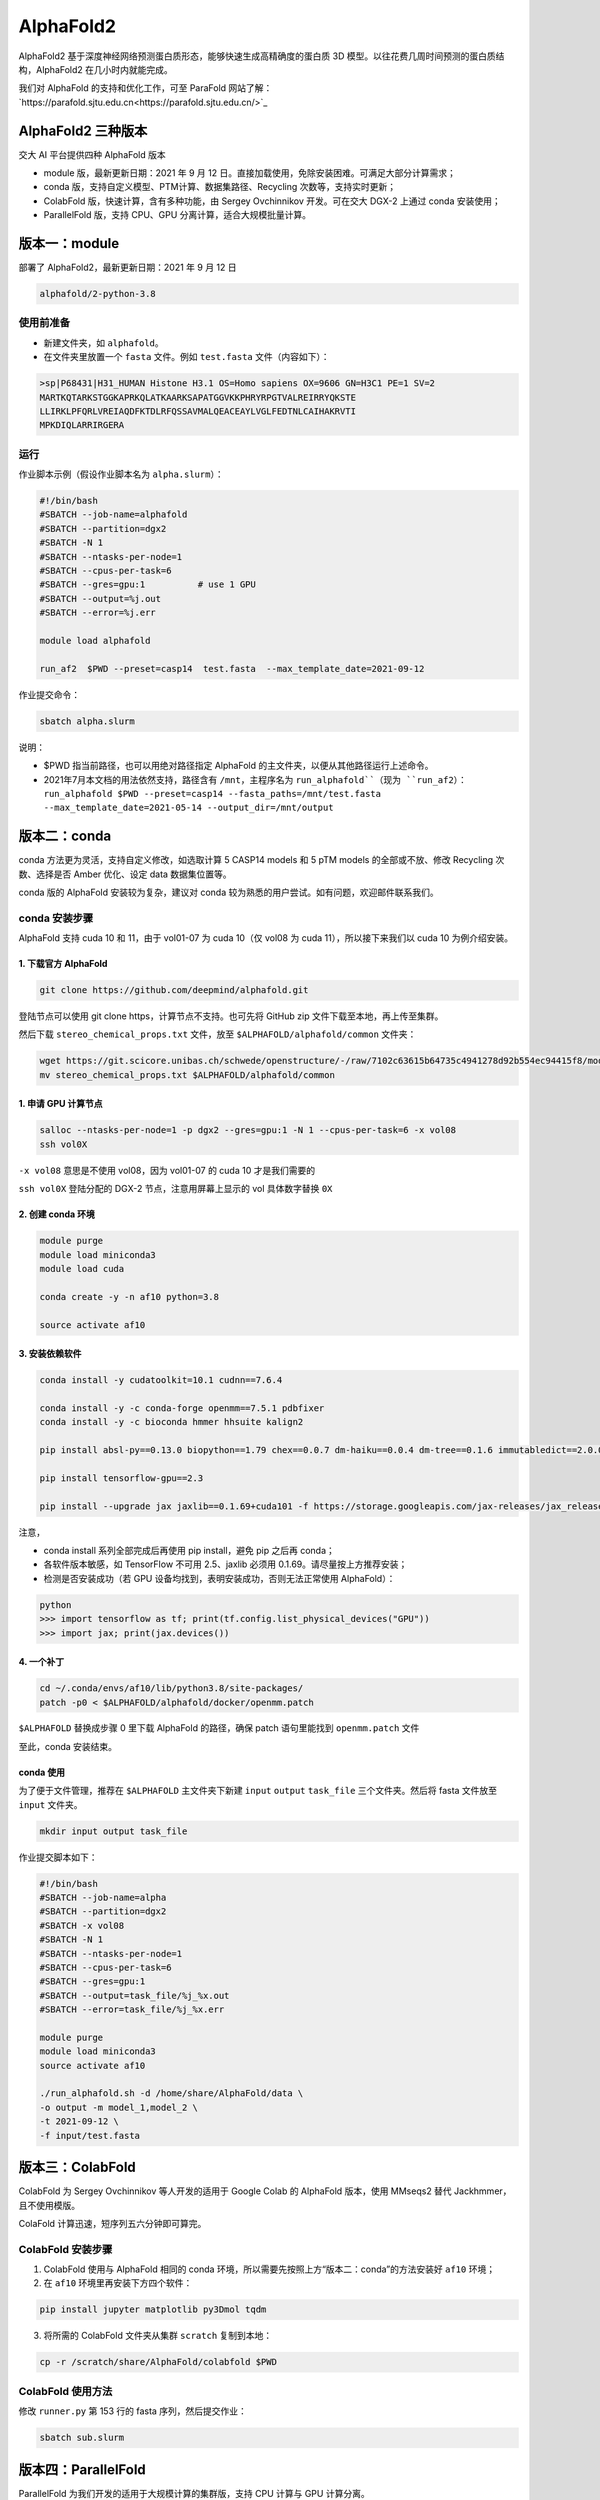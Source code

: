 AlphaFold2
=============

AlphaFold2 基于深度神经网络预测蛋白质形态，能够快速生成高精确度的蛋白质 3D 模型。以往花费几周时间预测的蛋白质结构，AlphaFold2 在几小时内就能完成。

我们对 AlphaFold 的支持和优化工作，可至 ParaFold 网站了解：`https://parafold.sjtu.edu.cn<https://parafold.sjtu.edu.cn/>`_

AlphaFold2 三种版本
----------------------------------------

交大 AI 平台提供四种 AlphaFold 版本

* module 版，最新更新日期：2021 年 9 月 12 日。直接加载使用，免除安装困难。可满足大部分计算需求；

* conda 版，支持自定义模型、PTM计算、数据集路径、Recycling 次数等，支持实时更新；

* ColabFold 版，快速计算，含有多种功能，由 Sergey Ovchinnikov 开发。可在交大 DGX-2 上通过 conda 安装使用；

* ParallelFold 版，支持 CPU、GPU 分离计算，适合大规模批量计算。
  

版本一：module
----------------------------------------

部署了 AlphaFold2，最新更新日期：2021 年 9 月 12 日

.. code:: bash

    alphafold/2-python-3.8


使用前准备
~~~~~~~~~~~~~~~~~~~~~~~~

* 新建文件夹，如 ``alphafold``。

* 在文件夹里放置一个 ``fasta`` 文件。例如 ``test.fasta`` 文件（内容如下）：

.. code:: bash

    >sp|P68431|H31_HUMAN Histone H3.1 OS=Homo sapiens OX=9606 GN=H3C1 PE=1 SV=2
    MARTKQTARKSTGGKAPRKQLATKAARKSAPATGGVKKPHRYRPGTVALREIRRYQKSTE
    LLIRKLPFQRLVREIAQDFKTDLRFQSSAVMALQEACEAYLVGLFEDTNLCAIHAKRVTI
    MPKDIQLARRIRGERA

运行
~~~~~~~~~~~~~~~~~~~~~~~~

作业脚本示例（假设作业脚本名为 ``alpha.slurm``）：

.. code:: bash

    #!/bin/bash
    #SBATCH --job-name=alphafold
    #SBATCH --partition=dgx2
    #SBATCH -N 1
    #SBATCH --ntasks-per-node=1
    #SBATCH --cpus-per-task=6
    #SBATCH --gres=gpu:1          # use 1 GPU
    #SBATCH --output=%j.out
    #SBATCH --error=%j.err

    module load alphafold

    run_af2  $PWD --preset=casp14  test.fasta  --max_template_date=2021-09-12

作业提交命令：

.. code:: bash

    sbatch alpha.slurm    

说明：

* $PWD 指当前路径，也可以用绝对路径指定 AlphaFold 的主文件夹，以便从其他路径运行上述命令。 

* 2021年7月本文档的用法依然支持，路径含有 ``/mnt``，主程序名为 ``run_alphafold``（现为 ``run_af2``）：``run_alphafold $PWD --preset=casp14 --fasta_paths=/mnt/test.fasta --max_template_date=2021-05-14 --output_dir=/mnt/output``


版本二：conda
----------------------------------------

conda 方法更为灵活，支持自定义修改，如选取计算 5 CASP14 models 和 5 pTM models 的全部或不放、修改 Recycling 次数、选择是否 Amber 优化、设定 data 数据集位置等。

conda 版的 AlphaFold 安装较为复杂，建议对 conda 较为熟悉的用户尝试。如有问题，欢迎邮件联系我们。

conda 安装步骤
~~~~~~~~~~~~~~~~~~~~~~~~

AlphaFold 支持 cuda 10 和 11，由于 vol01-07 为 cuda 10（仅 vol08 为 cuda 11），所以接下来我们以 cuda 10 为例介绍安装。

1. 下载官方 AlphaFold
^^^^^^^^^^^^^^^^^^^^^^^^

.. code:: bash

    git clone https://github.com/deepmind/alphafold.git

登陆节点可以使用 git clone https，计算节点不支持。也可先将 GitHub zip 文件下载至本地，再上传至集群。

然后下载 ``stereo_chemical_props.txt`` 文件，放至 ``$ALPHAFOLD/alphafold/common`` 文件夹：

.. code:: bash

    wget https://git.scicore.unibas.ch/schwede/openstructure/-/raw/7102c63615b64735c4941278d92b554ec94415f8/modules/mol/alg/src/stereo_chemical_props.txt
    mv stereo_chemical_props.txt $ALPHAFOLD/alphafold/common

1. 申请 GPU 计算节点
^^^^^^^^^^^^^^^^^^^^^^^^

.. code:: bash

    salloc --ntasks-per-node=1 -p dgx2 --gres=gpu:1 -N 1 --cpus-per-task=6 -x vol08
    ssh vol0X

``-x vol08`` 意思是不使用 vol08，因为 vol01-07 的 cuda 10 才是我们需要的

``ssh vol0X`` 登陆分配的 DGX-2 节点，注意用屏幕上显示的 vol 具体数字替换 ``0X`` 

2. 创建 conda 环境
^^^^^^^^^^^^^^^^^^^^^^^^

.. code:: bash

    module purge
    module load miniconda3
    module load cuda

    conda create -y -n af10 python=3.8

    source activate af10

3. 安装依赖软件
^^^^^^^^^^^^^^^^^^^^^^^^

.. code:: bash

    conda install -y cudatoolkit=10.1 cudnn==7.6.4

    conda install -y -c conda-forge openmm==7.5.1 pdbfixer
    conda install -y -c bioconda hmmer hhsuite kalign2

    pip install absl-py==0.13.0 biopython==1.79 chex==0.0.7 dm-haiku==0.0.4 dm-tree==0.1.6 immutabledict==2.0.0 jax==0.2.14 ml-collections==0.1.0 numpy==1.19.5 scipy==1.7.0 tensorflow==2.3.0

    pip install tensorflow-gpu==2.3

    pip install --upgrade jax jaxlib==0.1.69+cuda101 -f https://storage.googleapis.com/jax-releases/jax_releases.html

注意，

* conda install 系列全部完成后再使用 pip install，避免 pip 之后再 conda；
  
* 各软件版本敏感，如 TensorFlow 不可用 2.5、jaxlib 必须用 0.1.69。请尽量按上方推荐安装；

* 检测是否安装成功（若 GPU 设备均找到，表明安装成功，否则无法正常使用 AlphaFold）：

.. code:: bash

    python
    >>> import tensorflow as tf; print(tf.config.list_physical_devices("GPU"))
    >>> import jax; print(jax.devices())

4. 一个补丁
^^^^^^^^^^^^^^^^^^^^^^^^

.. code:: bash

    cd ~/.conda/envs/af10/lib/python3.8/site-packages/
    patch -p0 < $ALPHAFOLD/alphafold/docker/openmm.patch 

``$ALPHAFOLD`` 替换成步骤 0 里下载 AlphaFold 的路径，确保 patch 语句里能找到 ``openmm.patch`` 文件

至此，conda 安装结束。

conda 使用
^^^^^^^^^^^^^^^^^^^^^^^^

为了便于文件管理，推荐在 ``$ALPHAFOLD`` 主文件夹下新建 ``input`` ``output`` ``task_file`` 三个文件夹。然后将 fasta 文件放至 ``input`` 文件夹。

.. code:: bash

    mkdir input output task_file

作业提交脚本如下：

.. code:: bash

    #!/bin/bash
    #SBATCH --job-name=alpha
    #SBATCH --partition=dgx2
    #SBATCH -x vol08
    #SBATCH -N 1
    #SBATCH --ntasks-per-node=1
    #SBATCH --cpus-per-task=6
    #SBATCH --gres=gpu:1
    #SBATCH --output=task_file/%j_%x.out
    #SBATCH --error=task_file/%j_%x.err

    module purge
    module load miniconda3
    source activate af10

    ./run_alphafold.sh -d /home/share/AlphaFold/data \
    -o output -m model_1,model_2 \
    -t 2021-09-12 \
    -f input/test.fasta


版本三：ColabFold
----------------------------------------

ColabFold 为 Sergey Ovchinnikov 等人开发的适用于 Google Colab 的 AlphaFold 版本，使用 MMseqs2 替代 Jackhmmer，且不使用模版。

ColaFold 计算迅速，短序列五六分钟即可算完。

ColabFold 安装步骤
~~~~~~~~~~~~~~~~~~~~~~~~

1. ColabFold 使用与 AlphaFold 相同的 conda 环境，所以需要先按照上方“版本二：conda”的方法安装好 ``af10`` 环境；

2. 在 ``af10`` 环境里再安装下方四个软件：

.. code:: bash

    pip install jupyter matplotlib py3Dmol tqdm

3. 将所需的 ColabFold 文件夹从集群 ``scratch`` 复制到本地：

.. code:: bash

    cp -r /scratch/share/AlphaFold/colabfold $PWD

ColabFold 使用方法
~~~~~~~~~~~~~~~~~~~~~~~~

修改 ``runner.py`` 第 153 行的 fasta 序列，然后提交作业：

.. code:: bash

    sbatch sub.slurm

    
版本四：ParallelFold
----------------------------------------

ParallelFold 为我们开发的适用于大规模计算的集群版，支持 CPU 计算与 GPU 计算分离。

ParallelFold 优点是，对于成百上千个蛋白的批量计算，可以先在 cpu 或 small 节点上批量计算完成前面的 MSA 多序列比对，然后再将各蛋白所得的 feature.pkl 文件，交由 GPU 节点计算。这样既节省了 GPU 资源，又能加快计算速度。

我们的网站：`https://parafold.sjtu.edu.cn<https://parafold.sjtu.edu.cn/>`_

GitHub：`https://github.com/Zuricho/ParallelFold<https://github.com/Zuricho/ParallelFold>`_


ParallelFold 安装步骤
~~~~~~~~~~~~~~~~~~~~~~~~

1. ParallelFold 使用与 AlphaFold 相同的 conda 环境和 AlphaFold 文件；

2. 从 `ParallelFold GitHub<https://github.com/Zuricho/ParallelFold>`_ 里下载四个文件：run_alphafold.py run_alphafold.sh run_feature.py run_feature.sh，并将 sh 文件更改权限：

.. code:: bash

    chmod +x run_feature.sh
    chmod +x run_alphafold.sh

ParallelFold  使用方法
~~~~~~~~~~~~~~~~~~~~~~~~

1. 若进行完整计算，与正常的 AlphaFold 计算无异：

.. code:: bash

    ./run_alphafold.sh -d /home/share/AlphaFold/data -o output -m model_1,model_2,model_3,model_4,model_5 -f input/test.fasta -t 2021-07-27

2. 若只计算 CPU 部分，即批量在集群的 cpu 或 small 节点上计算 MSA：

.. code:: bash

    ./run_feature.sh -d /home/share/AlphaFold/data -o output -m model_1 -f input/test3.fasta -t 2021-07-27  
   


欢迎邮件联系我们，反馈使用情况，或提出宝贵建议。




参考资料
----------------

- AlphaFold GitHub: https://github.com/deepmind/alphafold
- AlphaFold 主页: https://deepmind.com/research/case-studies/alphafold
- AlphaFold Nature 论文: https://www.nature.com/articles/s41586-021-03819-2
- ColabFold GitHub: https://github.com/sokrypton/ColabFold
